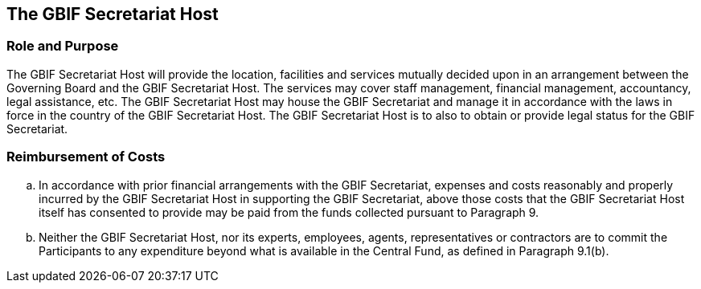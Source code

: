 [[short-id]]
== The GBIF Secretariat Host

=== Role and Purpose

The GBIF Secretariat Host will provide the location, facilities and services mutually
decided upon in an arrangement between the Governing Board and the GBIF
Secretariat Host. The services may cover staff management, financial management,
accountancy, legal assistance, etc. The GBIF Secretariat Host may house the GBIF
Secretariat and manage it in accordance with the laws in force in the country of the
GBIF Secretariat Host. The GBIF Secretariat Host is to also to obtain or provide legal
status for the GBIF Secretariat.

=== Reimbursement of Costs

[loweralpha]
. In accordance with prior financial arrangements with the GBIF Secretariat,
expenses and costs reasonably and properly incurred by the GBIF Secretariat Host
in supporting the GBIF Secretariat, above those costs that the GBIF Secretariat
Host itself has consented to provide may be paid from the funds collected pursuant
to Paragraph 9.

. Neither the GBIF Secretariat Host, nor its experts, employees, agents,
representatives or contractors are to commit the Participants to any expenditure
beyond what is available in the Central Fund, as defined in Paragraph 9.1(b).
